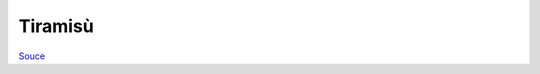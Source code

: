 .. index::
   single: tiramisu

Tiramisù
====================

.. ingredients::

   - 4 eggs
   - 80 g sugar
   - 450 g mascarpone
   - 250 g savoiardi
   - 1 cup coffee

.. procedure::

   Whip the yolks with the sugar until creamy and almost white. Add the mascarpone, incorporate and continue whipping until creamy and smooth.
   Meanwhile, whip the whites until hard peaks. Fold the whites in the other mixture.

   Soak the savoiardi one by one for 1-2 seconds in the coffee, arrange at the bottom of a casserole dish.
   Spoon in a layer of the cream. Make another layer of coffee soaked savoiardi. Add another layer of cream.
   Top with a layer of unwseetened cocoa powder. Refrigerate for 1-2 hours before serving.


`Souce <https://ricetta.it/tiramisu>`_
